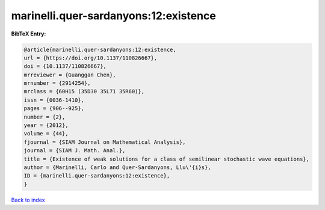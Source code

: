 marinelli.quer-sardanyons:12:existence
======================================

.. :cite:t:`marinelli.quer-sardanyons:12:existence`

.. bibliography:: ../../All.bib

**BibTeX Entry:**

.. code-block:: bibtex

   @article{marinelli.quer-sardanyons:12:existence,
   url = {https://doi.org/10.1137/110826667},
   doi = {10.1137/110826667},
   mrreviewer = {Guanggan Chen},
   mrnumber = {2914254},
   mrclass = {60H15 (35D30 35L71 35R60)},
   issn = {0036-1410},
   pages = {906--925},
   number = {2},
   year = {2012},
   volume = {44},
   fjournal = {SIAM Journal on Mathematical Analysis},
   journal = {SIAM J. Math. Anal.},
   title = {Existence of weak solutions for a class of semilinear stochastic wave equations},
   author = {Marinelli, Carlo and Quer-Sardanyons, Llu\'{i}s},
   ID = {marinelli.quer-sardanyons:12:existence},
   }

`Back to index <../index>`_

